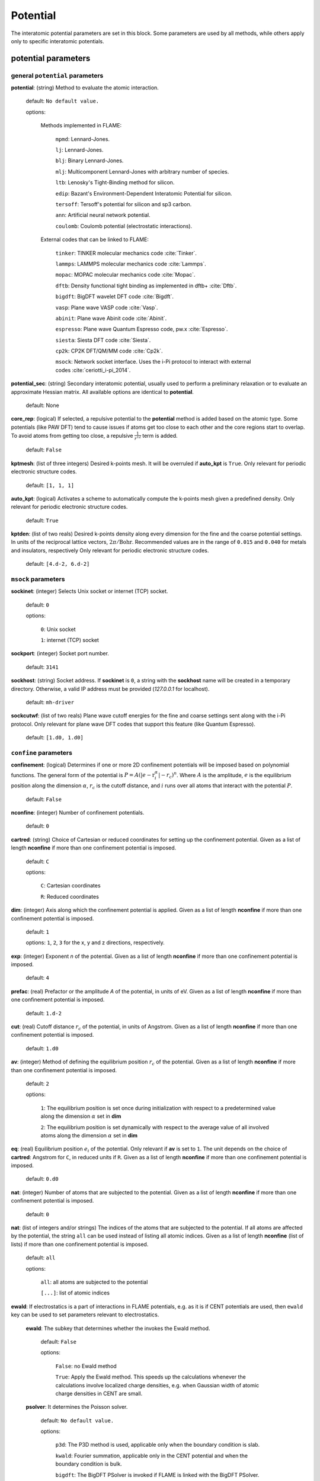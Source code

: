 .. _potential:

==================================
Potential
==================================

The interatomic potential parameters are set in this block.
Some parameters are used by all methods, while others
apply only to specific interatomic potentials.


potential parameters
=========================


general ``potential`` parameters
------------------------------------------

**potential**: (string) Method to evaluate the atomic interaction.

    default: ``No default value.``

    options:
        
        Methods implemented in FLAME:

            ``mpmd``: Lennard-Jones. 
    
            ``lj``: Lennard-Jones.
    
            ``blj``: Binary Lennard-Jones.
    
            ``mlj``: Multicomponent Lennard-Jones with arbitrary number of species.
    
            ``ltb``: Lenosky's Tight-Binding method for silicon.
    
            ``edip``: Bazant's  Environment-Dependent Interatomic Potential for silicon.
    
            ``tersoff``: Tersoff's potential for silicon and sp3 carbon.
    
            ``ann``: Artificial neural network potential.
    
            ``coulomb``: Coulomb potential (electrostatic interactions).


        External codes that can be linked to FLAME:
            
            ``tinker``: TINKER molecular mechanics code :cite:`Tinker`.
    
            ``lammps``: LAMMPS molecular mechanics code :cite:`Lammps`.
            
            ``mopac``: MOPAC molecular mechanics code :cite:`Mopac`.
    
            ``dftb``: Density functional tight binding as implemented in dftb+ :cite:`Dftb`.
    
            ``bigdft``: BigDFT wavelet DFT code :cite:`Bigdft`.
    
            ``vasp``: Plane wave VASP code :cite:`Vasp`.
    
            ``abinit``: Plane wave Abinit code :cite:`Abinit`.
    
            ``espresso``: Plane wave Quantum Espresso code, pw.x :cite:`Espresso`.
    
            ``siesta``: Siesta DFT code :cite:`Siesta`.
    
            ``cp2k``: CP2K DFT/QM/MM code :cite:`Cp2k`.

            ``msock``: Network socket interface. Uses the i-Pi protocol to interact with external codes :cite:`ceriotti_i-pi_2014`.



**potential_sec**: (string) Secondary interatomic potential, usually used to perform a preliminary relaxation
or to evaluate an approximate Hessian matrix. All available options are identical to  **potential**.

    default: None

**core_rep**: (logical) If selected, a repulsive potential to the **potential** method is added based on the
atomic type. Some potentials (like PAW DFT) tend to cause issues if atoms get too close to each other
and the core regions start to overlap. To avoid atoms from getting too close, a repulsive
:math:`\frac{1}{r^{12}}` term is added.

    default: ``False``

**kptmesh**: (list of three integers)
Desired k-points mesh. It will be overruled if **auto_kpt** is ``True``.
Only relevant for periodic electronic structure codes. 


    default: ``[1, 1, 1]``


**auto_kpt**: (logical) 
Activates a scheme to automatically compute the k-points mesh given a predefined
density. Only relevant for periodic electronic structure codes. 

    default: ``True``

**kptden**: (list of two reals)
Desired k-points density along every dimension for the fine and the coarse potential settings. 
In units of the reciprocal lattice vectors, :math:`2\pi/\textrm{Bohr}`.  Recommended values are 
in the range of ``0.015`` and ``0.040`` for metals and insulators, respectively
Only relevant for periodic electronic structure codes. 

    default: ``[4.d-2, 6.d-2]``

``msock`` parameters
--------------------

**sockinet**: (integer) Selects Unix socket or internet (TCP) socket.

    default: ``0``

    options:
        
        ``0``: Unix socket

        ``1``: internet (TCP) socket

**sockport**: (integer) Socket port number.

   default: ``3141``

**sockhost**: (string) Socket address. If **sockinet** is ``0``, a string with the **sockhost** name will be
created in a temporary directory. Otherwise, a valid IP address must be provided (`127.0.0.1` for localhost).
    
    default: ``mh-driver``

**sockcutwf**: (list of two reals) Plane wave cutoff energies for the fine and coarse settings sent along 
with the i-Pi protocol. Only relevant for plane wave DFT codes that support this feature (like Quantum Espresso).

    default: ``[1.d0, 1.d0]``


``confine`` parameters
--------------------------
**confinement**: (logical) Determines if one or more 2D confinement potentials will be imposed based 
on polynomial functions. The general form of the potential 
is :math:`P = A(|e-\textbf{r}_i^\alpha|-r_c)^n`.
Where :math:`A` is the amplitude, :math:`e` is the equilibrium position along the
dimension :math:`\alpha`, :math:`r_c` is the cutoff distance, 
and :math:`i` runs over all atoms that interact with the potential :math:`P`.

   default: ``False``


**nconfine**: (integer) Number of confinement potentials.

   default: ``0``

**cartred**: (string) Choice of Cartesian or reduced coordinates for setting up the confinement potential.
Given as a list of length **nconfine** if more than one confinement potential is imposed.

   default: ``C``

   options: 

      ``C``: Cartesian coordinates
       
      ``R``: Reduced coordinates

**dim**: (integer) Axis along which the confinement potential is applied.
Given as a list of length **nconfine** if more than one confinement potential is imposed.

   default: ``1``

   options: ``1``, ``2``, ``3`` for the x, y and z directions, respectively.

**exp**: (integer) Exponent *n* of the potential.
Given as a list of length **nconfine** if more than one confinement potential is imposed.

   default: ``4``

**prefac**: (real) Prefactor or the amplitude *A* of the potential, in units of eV.
Given as a list of length **nconfine** if more than one confinement potential is imposed.

   default: ``1.d-2``


**cut**: (real) Cutoff distance :math:`r_c` of the potential, in units of Angstrom.
Given as a list of length **nconfine** if more than one confinement potential is imposed.

   default: ``1.d0``

**av**: (integer) Method of defining the equilibrium position :math:`r_c` of the potential.
Given as a list of length **nconfine** if more than one confinement potential is imposed.

   default: ``2``
   
   options: 
      
      ``1``: The equilibrium position is set once during initialization with respect to a predetermined value along the dimension :math:`\alpha` set in **dim**

      ``2``: The equilibrium position is set dynamically with respect to the average value of all involved atoms along the dimension :math:`\alpha` set in **dim**

**eq**: (real) Equilibrium position :math:`e_i` of the potential. 
Only relevant if **av** is set to ``1``.
The unit depends on the choice of **cartred**: Angstrom for ``C``, in reduced units if ``R``.
Given as a list of length **nconfine** if more than one confinement potential is imposed.

   default: ``0.d0``

**nat**: (integer) Number of atoms that are subjected to the potential.
Given as a list of length **nconfine** if more than one confinement potential is imposed.

   default: ``0``

**nat**: (list of integers and/or strings) The indices of the atoms that are subjected to the potential.
If all atoms are affected by the potential, the string ``all`` can be used instead of listing all atomic indices.
Given as a list of length **nconfine** (list of lists) if more than one confinement potential is imposed.

   default: ``all``

   options: 

      ``all``: all atoms are subjected to the potential 

      ``[...]``: list of atomic indices


**ewald**: If electrostatics is a part of interactions in FLAME potentials, e.g. as
it is if CENT potentials are used, then ``ewald`` key can be used to set parameters
relevant to electrostatics.
    **ewald**: The subkey that determines whether the invokes the Ewald method.

        default: ``False``
                
        options: 
                
            ``False``: no Ewald method

            ``True``: Apply the Ewald method. This speeds up the calculations
            whenever the calculations involve localized charge densities,
            e.g. when Gaussian width of atomic charge densities in CENT are small.

    **psolver**: It determines the Poisson solver.

        default: ``No default value.``
                
        options: 
                
            ``p3d``: The P3D method is used, applicable only when the boundary condition is slab.

            ``kwald``: Fourier summation, applicable only in the CENT potential and when the boundary condition is bulk.

            ``bigdft``: The BigDFT PSolver is invoked if FLAME is linked with the BigDFT PSolver.
            Currently, only applicable for bulk and free boundary conditions.

    **cell_ortho**: If ``True``, then efficient subroutines are called to put Gaussian
    charge densities on the grid. ``True`` can be used only when the simulation cell
    is orthogonal and the type of simulation does not change the cell variables.
    If ``False``, then generic subroutines are called to put Gaussian charge densities on the grid.

        default: ``False``

    **ecut**: The cutoff that specifies how dense basis set is when solving the Poisson's equation.
    The value is used for every non-pairwise method available in FLAME. There is no default value
    and it must be set.

        default: ``No default value.``

    **ecutz**: The cutoff that specifies how dense basis set is in the z-direction when solving the Poisson's equation.
    The value is used only when the P3D method is used. There is no default value and it must be set.

        default: ``No default value.``

    **rgcut**: The cutoff radius beyond which the atomic Gaussian charge densities are assumed to
    vanish. This parameter is indeed not the actual cutoff radius but it is a unitless parameter that
    is multiplied by the Gaussian width value. There is no default value and it must be set.
    Typically ``6.0`` is a reasonable value and for a very high accuracy one may use values
    up yo ``9.0``.

        default: ``No default value.``

